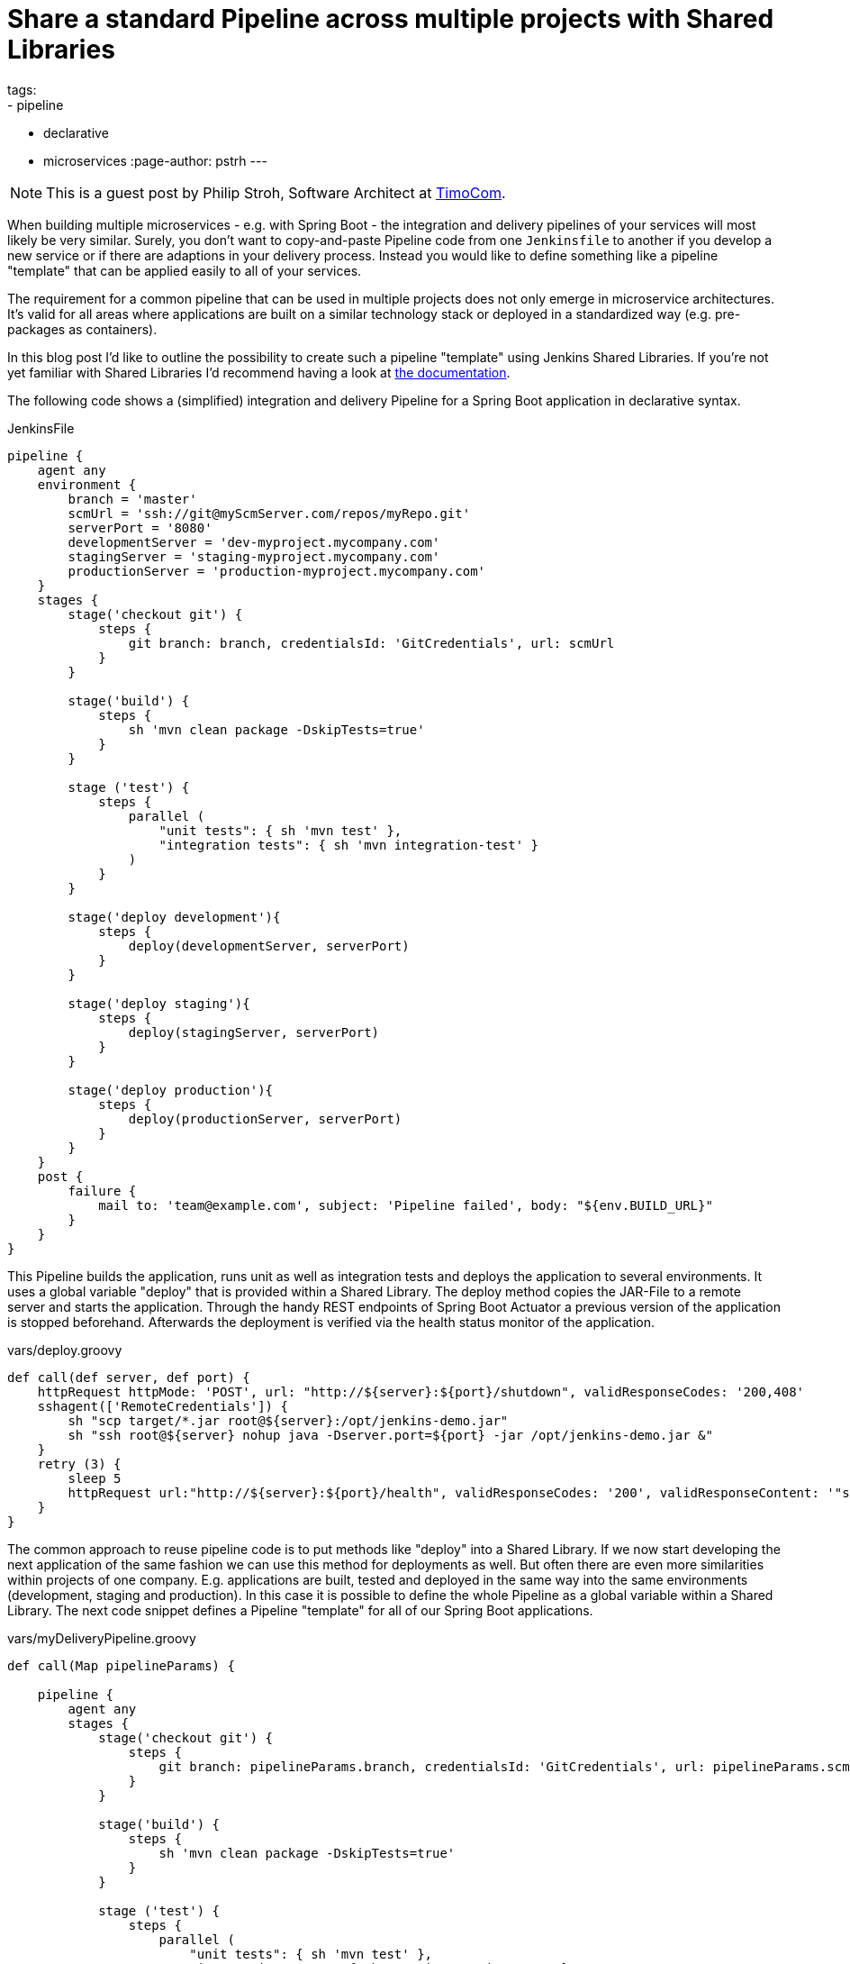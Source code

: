 = Share a standard Pipeline across multiple projects with Shared Libraries
tags:
- pipeline
- declarative
- microservices
:page-author: pstrh
---

NOTE: This is a guest post by Philip Stroh, Software Architect at
link:https://www.timocom.com[TimoCom].

When building multiple microservices - e.g. with Spring Boot - the integration
and delivery pipelines of your services will most likely be very similar.
Surely, you don't want to copy-and-paste Pipeline code from one `Jenkinsfile`
to another if you develop a new service or if there are adaptions in your
delivery process. Instead you would like to define something like a pipeline
"template" that can be applied easily to all of your services.

The requirement for a common pipeline that can be used in multiple projects does not only emerge in microservice architectures. It's valid for all areas where applications are
built on a similar technology stack or deployed in a standardized way (e.g. pre-packages as containers).

In this blog post I'd like to outline the possibility to create such a pipeline "template" using Jenkins Shared Libraries. If
you're not yet familiar with Shared Libraries I'd recommend having a look at
link:/doc/book/pipeline/shared-libraries[the documentation].

The following code shows a (simplified) integration and delivery Pipeline for a
Spring Boot application in declarative syntax.

.JenkinsFile
[source,groovy]
----
pipeline {
    agent any
    environment {
        branch = 'master'
        scmUrl = 'ssh://git@myScmServer.com/repos/myRepo.git'
        serverPort = '8080'
        developmentServer = 'dev-myproject.mycompany.com'
        stagingServer = 'staging-myproject.mycompany.com'
        productionServer = 'production-myproject.mycompany.com'
    }
    stages {
        stage('checkout git') {
            steps {
                git branch: branch, credentialsId: 'GitCredentials', url: scmUrl
            }
        }

        stage('build') {
            steps {
                sh 'mvn clean package -DskipTests=true'
            }
        }

        stage ('test') {
            steps {
                parallel (
                    "unit tests": { sh 'mvn test' },
                    "integration tests": { sh 'mvn integration-test' }
                )
            }
        }

        stage('deploy development'){
            steps {
                deploy(developmentServer, serverPort)
            }
        }

        stage('deploy staging'){
            steps {
                deploy(stagingServer, serverPort)
            }
        }

        stage('deploy production'){
            steps {
                deploy(productionServer, serverPort)
            }
        }
    }
    post {
        failure {
            mail to: 'team@example.com', subject: 'Pipeline failed', body: "${env.BUILD_URL}"
        }
    }
}
----

This Pipeline builds the application, runs unit as well as integration tests and deploys the application to
several environments. It uses a global variable "deploy" that is provided within a Shared Library. The deploy method
copies the JAR-File to a remote server and starts the application. Through the handy REST endpoints of Spring Boot
Actuator a previous version of the application is stopped beforehand. Afterwards the deployment is verified via the
health status monitor of the application.

.vars/deploy.groovy
[source,groovy]
----
def call(def server, def port) {
    httpRequest httpMode: 'POST', url: "http://${server}:${port}/shutdown", validResponseCodes: '200,408'
    sshagent(['RemoteCredentials']) {
        sh "scp target/*.jar root@${server}:/opt/jenkins-demo.jar"
        sh "ssh root@${server} nohup java -Dserver.port=${port} -jar /opt/jenkins-demo.jar &"
    }
    retry (3) {
        sleep 5
        httpRequest url:"http://${server}:${port}/health", validResponseCodes: '200', validResponseContent: '"status":"UP"'
    }
}
----

The common approach to reuse pipeline code is to put methods like "deploy" into
a Shared Library. If we now start developing the next application of the same
fashion we can use this method for deployments as well. But often there are
even more similarities within projects of one company. E.g. applications are
built, tested and deployed in the same way into the same environments
(development, staging and production). In this case it is possible to define
the whole Pipeline as a global variable within a Shared Library. The next code
snippet defines a Pipeline "template" for all of our Spring Boot applications.

.vars/myDeliveryPipeline.groovy
[source,groovy]
----
def call(Map pipelineParams) {

    pipeline {
        agent any
        stages {
            stage('checkout git') {
                steps {
                    git branch: pipelineParams.branch, credentialsId: 'GitCredentials', url: pipelineParams.scmUrl
                }
            }

            stage('build') {
                steps {
                    sh 'mvn clean package -DskipTests=true'
                }
            }

            stage ('test') {
                steps {
                    parallel (
                        "unit tests": { sh 'mvn test' },
                        "integration tests": { sh 'mvn integration-test' }
                    )
                }
            }

            stage('deploy developmentServer'){
                steps {
                    deploy(pipelineParams.developmentServer, pipelineParams.serverPort)
                }
            }

            stage('deploy staging'){
                steps {
                    deploy(pipelineParams.stagingServer, pipelineParams.serverPort)
                }
            }

            stage('deploy production'){
                steps {
                    deploy(pipelineParams.productionServer, pipelineParams.serverPort)
                }
            }
        }
        post {
            failure {
                mail to: pipelineParams.email, subject: 'Pipeline failed', body: "${env.BUILD_URL}"
            }
        }
    }
}
----

Now we can setup the Pipeline of one of our applications with the following method call:

.Jenkinsfile
[source,groovy]
----
myDeliveryPipeline(branch: 'master', scmUrl: 'ssh://git@myScmServer.com/repos/myRepo.git',
                   email: 'team@example.com', serverPort: '8080',
                   developmentServer: 'dev-myproject.mycompany.com',
                   stagingServer: 'staging-myproject.mycompany.com',
                   productionServer: 'production-myproject.mycompany.com')
----

The Shared library documentation mentions the ability to encapsulate
similarities between several Pipelines with a global variable. It shows how we
can enhance our template approach and build a higher-level DSL step:

.vars/myDeliveryPipeline.groovy
[source,groovy]
----
def call(body) {
    // evaluate the body block, and collect configuration into the object
    def pipelineParams= [:]
    body.resolveStrategy = Closure.DELEGATE_FIRST
    body.delegate = pipelineParams
    body()

    pipeline {
        // our complete declarative pipeline can go in here
        ...
    }
}
----

Now we can even use our own DSL-step to set up the integration and deployment Pipeline of our project:

.Jenkinsfile
[source,groovy]
----
myDeliveryPipeline {
    branch = 'master'
    scmUrl = 'ssh://git@myScmServer.com/repos/myRepo.git'
    email = 'team@example.com'
    serverPort = '8080'
    developmentServer = 'dev-myproject.mycompany.com'
    stagingServer = 'staging-myproject.mycompany.com'
    productionServer = 'production-myproject.mycompany.com'
}
----

The blog post showed how a common Pipeline template can be developed using the
Shared Library functionality in Jenkins. The approach allows to create a
standard Pipeline that can be reused by applications that are built in a
similar way.

It works for Declarative and Scripted Pipelines as well. For declarative
pipelines the ability to define a Pipeline block in a Shared Library is
official supported since version 1.2 (see the recent blog post on
link:/blog/2017/09/25/declarative-1/[Declarative Pipeline 1.2]).
